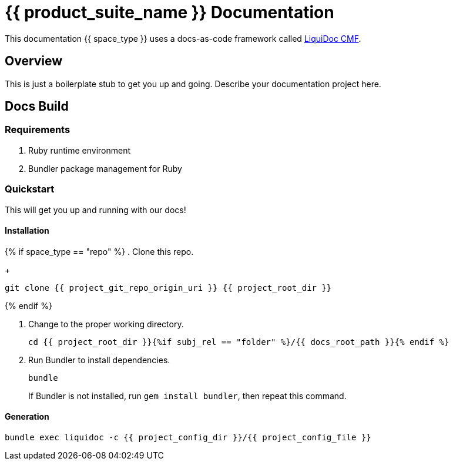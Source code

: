 = {{ product_suite_name }} Documentation
:docs_build_command_basic: bundle exec liquidoc -c {{ project_config_dir }}/{{ project_config_file }}

This documentation {{ space_type }} uses a docs-as-code framework called link:https://www.ajyl.org/liquidoc-cmf[LiquiDoc CMF].

== Overview

This is just a boilerplate stub to get you up and going.
Describe your documentation project here.

== Docs Build

=== Requirements

. Ruby runtime environment
. Bundler package management for Ruby

=== Quickstart

This will get you up and running with our docs!

==== Installation

{% if space_type == "repo" %}
. Clone this repo.
+
[source,shell]
----
git clone {{ project_git_repo_origin_uri }} {{ project_root_dir }}
----
{% endif %}

. Change to the proper working directory.
+
[source,shell]
----
cd {{ project_root_dir }}{%if subj_rel == "folder" %}/{{ docs_root_path }}{% endif %}
----

. Run Bundler to install dependencies.
+
[source,shell]
----
bundle
----
+
If Bundler is not installed, run `gem install bundler`, then repeat this command.

==== Generation

[source,shell,subs="+attributes"]
----
{docs_build_command_basic}
----
